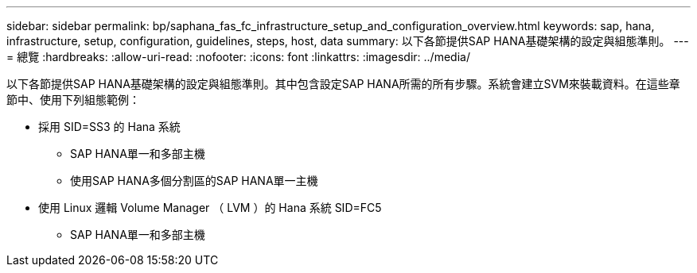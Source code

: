 ---
sidebar: sidebar 
permalink: bp/saphana_fas_fc_infrastructure_setup_and_configuration_overview.html 
keywords: sap, hana, infrastructure, setup, configuration, guidelines, steps, host, data 
summary: 以下各節提供SAP HANA基礎架構的設定與組態準則。 
---
= 總覽
:hardbreaks:
:allow-uri-read: 
:nofooter: 
:icons: font
:linkattrs: 
:imagesdir: ../media/


[role="lead"]
以下各節提供SAP HANA基礎架構的設定與組態準則。其中包含設定SAP HANA所需的所有步驟。系統會建立SVM來裝載資料。在這些章節中、使用下列組態範例：

* 採用 SID=SS3 的 Hana 系統
+
** SAP HANA單一和多部主機
** 使用SAP HANA多個分割區的SAP HANA單一主機


* 使用 Linux 邏輯 Volume Manager （ LVM ）的 Hana 系統 SID=FC5
+
** SAP HANA單一和多部主機



